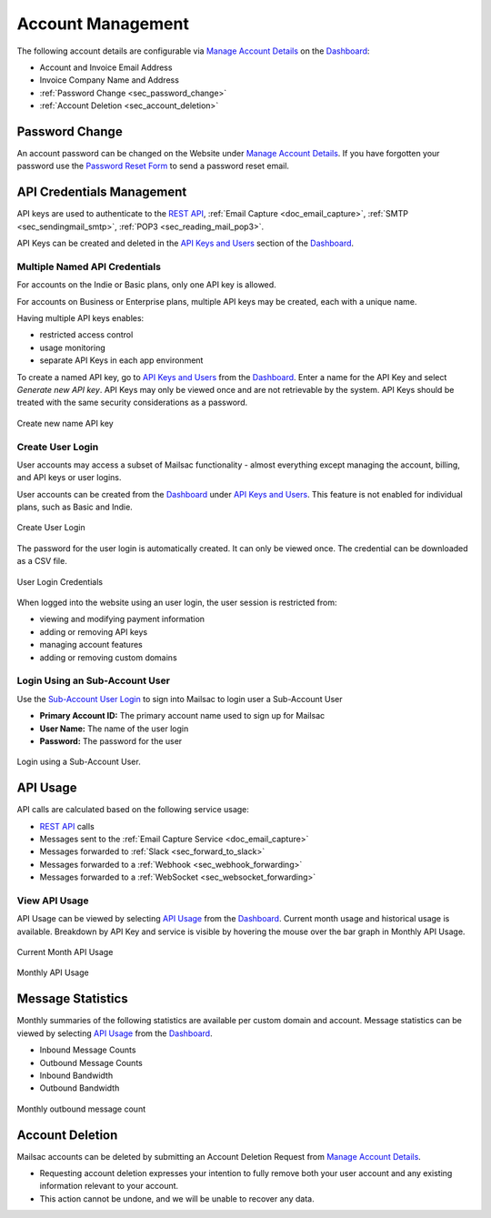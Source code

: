 .. _Dashboard: https://mailsac.com/dashboard
.. _`Manage Account Details`: https://mailsac.com/account
.. _`REST API`: https://mailsac.com/api
.. _`API Keys and Users`: https://mailsac.com/api-keys
.. _`API Use`: https://mailsac.com/usage
.. _`Sub-Account User Login`: https://mailsac.com/login-api-key

.. _doc_account_management:

Account Management
==================

The following account details are configurable via `Manage Account Details`_
on the Dashboard_:

- Account and Invoice Email Address
- Invoice Company Name and Address
- :ref:`Password Change <sec_password_change>`
- :ref:`Account Deletion <sec_account_deletion>`

.. _sec_password_change:

Password Change
---------------

An account password can be changed on the Website under
`Manage Account Details`_. If you have forgotten your password use the
`Password Reset Form <https://mailsac.com/password-reset>`_ to send a password
reset email.


.. _sec_api_key_management:

API Credentials Management
--------------------------

API keys are used to authenticate to the `REST API`_,
:ref:`Email Capture <doc_email_capture>`, :ref:`SMTP <sec_sendingmail_smtp>`,
:ref:`POP3 <sec_reading_mail_pop3>`.

API Keys can be created and deleted in the `API Keys and Users`_ section of the
Dashboard_.

Multiple Named API Credentials
^^^^^^^^^^^^^^^^^^^^^^^^^^^^^^

For accounts on the Indie or Basic plans, only one API key is allowed.

For accounts on Business or Enterprise plans, multiple API keys may be
created, each with a unique name.

Having multiple API keys enables:

* restricted access control
* usage monitoring
* separate API Keys in each app environment

To create a named API key, go to `API Keys and Users`_ from the Dashboard_. Enter a
name for the API Key and select *Generate new API key*. API Keys may only be
viewed once and are not retrievable by the system. API Keys should be treated
with the same security considerations as a password.

.. figure:: add_named_key.png
   :align: center
   :width: 400px

   Create new name API key


Create User Login
^^^^^^^^^^^^^^^^^

User accounts may access a subset of Mailsac functionality - almost
everything except managing the account, billing, and API keys or
user logins.

User accounts can be created from the Dashboard_ under
`API Keys and Users`_. This feature is not enabled for individual
plans, such as Basic and Indie.


.. figure:: create_user_login.png
   :align: center
   :width: 400px

   Create User Login

The password for the user login is automatically created. It can only
be viewed once. The credential can be downloaded as a CSV file.

.. figure:: user_login_credentials.png
   :align: center
   :width: 400px

   User Login Credentials

When logged into the website using an user login, the user session
is restricted from:

- viewing and modifying payment information
- adding or removing API keys
- managing account features
- adding or removing custom domains

Login Using an Sub-Account User
^^^^^^^^^^^^^^^^^^^^^^^^^^^^^^^

Use the `Sub-Account User Login`_ to sign into Mailsac to login
user a Sub-Account User

- **Primary Account ID:** The primary account name used to sign up for Mailsac
- **User Name:** The name of the user login
- **Password:** The password for the user

.. figure:: login_using_sub_account_user.png
   :align: center
   :width: 400px

   Login using a Sub-Account User.

API Usage
---------

API calls are calculated based on the following service usage:

- `REST API`_ calls
- Messages sent to the :ref:`Email Capture Service <doc_email_capture>`
- Messages forwarded to :ref:`Slack <sec_forward_to_slack>`
- Messages forwarded to a :ref:`Webhook <sec_webhook_forwarding>`
- Messages forwarded to a :ref:`WebSocket <sec_websocket_forwarding>`

View API Usage
^^^^^^^^^^^^^^

API Usage can be viewed by selecting `API Usage`_ from the Dashboard_. Current
month usage and historical usage is available. Breakdown by API Key and service
is visible by hovering the mouse over the bar graph in Monthly API Usage.

.. figure:: current_month_api_usage.png
   :align: center
   :width: 400px

   Current Month API Usage

.. figure:: monthly_api_usage.png
   :align: center
   :width: 400px

   Monthly API Usage

Message Statistics
------------------

Monthly summaries of the following statistics are available per custom domain
and account. Message statistics can be viewed by selecting `API Usage`_ from the
Dashboard_.

- Inbound Message Counts
- Outbound Message Counts
- Inbound Bandwidth
- Outbound Bandwidth

.. figure:: outbound_message_stats.png
   :align: center
   :width: 400px

   Monthly outbound message count

.. _sec_account_deletion:

Account Deletion
----------------

Mailsac accounts can be deleted by submitting an Account Deletion Request from
`Manage Account Details`_.

- Requesting account deletion expresses your intention to fully remove both
  your user account and any existing information relevant to your account.
- This action cannot be undone, and we will be unable to recover any data.
